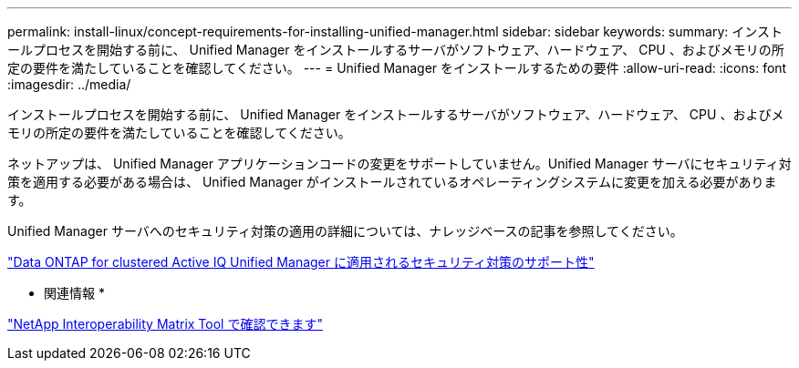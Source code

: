 ---
permalink: install-linux/concept-requirements-for-installing-unified-manager.html 
sidebar: sidebar 
keywords:  
summary: インストールプロセスを開始する前に、 Unified Manager をインストールするサーバがソフトウェア、ハードウェア、 CPU 、およびメモリの所定の要件を満たしていることを確認してください。 
---
= Unified Manager をインストールするための要件
:allow-uri-read: 
:icons: font
:imagesdir: ../media/


[role="lead"]
インストールプロセスを開始する前に、 Unified Manager をインストールするサーバがソフトウェア、ハードウェア、 CPU 、およびメモリの所定の要件を満たしていることを確認してください。

ネットアップは、 Unified Manager アプリケーションコードの変更をサポートしていません。Unified Manager サーバにセキュリティ対策を適用する必要がある場合は、 Unified Manager がインストールされているオペレーティングシステムに変更を加える必要があります。

Unified Manager サーバへのセキュリティ対策の適用の詳細については、ナレッジベースの記事を参照してください。

https://kb.netapp.com/Advice_and_Troubleshooting/Data_Infrastructure_Management/Active_IQ_Unified_Manager/Supportability_for_Security_Measures_applied_to_Active_IQ_Unified_Manager_for_Clustered_Data_ONTAP["Data ONTAP for clustered Active IQ Unified Manager に適用されるセキュリティ対策のサポート性"]

* 関連情報 *

https://mysupport.netapp.com/matrix["NetApp Interoperability Matrix Tool で確認できます"]
